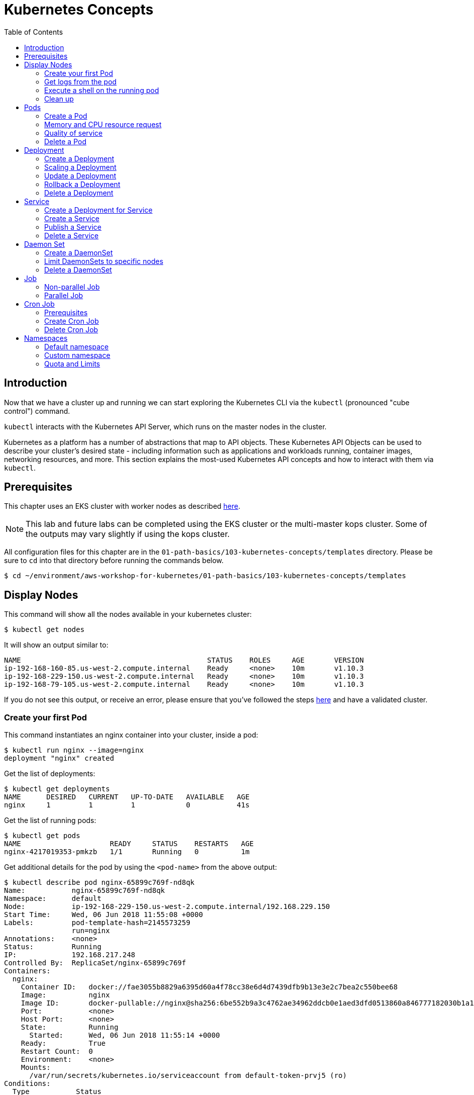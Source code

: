 = Kubernetes Concepts
:toc:
:icons:
:linkattrs:
:imagesdir: imgs

== Introduction

Now that we have a cluster up and running we can start exploring the Kubernetes CLI via the `kubectl` (pronounced "cube control") command.

`kubectl` interacts with the Kubernetes API Server, which runs on the master nodes in the cluster.

Kubernetes as a platform has a number of abstractions that map to API objects. These Kubernetes API Objects can be used to describe your cluster's desired state - including information such as applications and workloads running, container images, networking resources, and more. This section explains the most-used Kubernetes API concepts and how to interact with them via `kubectl`.

== Prerequisites

This chapter uses an EKS cluster with worker nodes as described link:../102-your-first-cluster[here].

[NOTE]
This lab and future labs can be completed using the EKS cluster or the multi-master kops cluster. Some of the outputs may vary slightly if using the kops cluster.

All configuration files for this chapter are in the `01-path-basics/103-kubernetes-concepts/templates` directory.
Please be sure to `cd` into that directory before running the commands below.

    $ cd ~/environment/aws-workshop-for-kubernetes/01-path-basics/103-kubernetes-concepts/templates

== Display Nodes

This command will show all the nodes available in your kubernetes cluster:

    $ kubectl get nodes

It will show an output similar to:

    NAME                                            STATUS    ROLES     AGE       VERSION
    ip-192-168-160-85.us-west-2.compute.internal    Ready     <none>    10m       v1.10.3
    ip-192-168-229-150.us-west-2.compute.internal   Ready     <none>    10m       v1.10.3
    ip-192-168-79-105.us-west-2.compute.internal    Ready     <none>    10m       v1.10.3

If you do not see this output, or receive an error, please ensure that you've followed the steps link:../102-your-first-cluster[here] and have a validated cluster.

=== Create your first Pod

This command instantiates an nginx container into your cluster, inside a pod:

    $ kubectl run nginx --image=nginx
    deployment "nginx" created

Get the list of deployments:

    $ kubectl get deployments
    NAME      DESIRED   CURRENT   UP-TO-DATE   AVAILABLE   AGE
    nginx     1         1         1            0           41s

Get the list of running pods:

    $ kubectl get pods
    NAME                     READY     STATUS    RESTARTS   AGE
    nginx-4217019353-pmkzb   1/1       Running   0          1m

Get additional details for the pod by using the `<pod-name>` from the above output:

```
$ kubectl describe pod nginx-65899c769f-nd8qk
Name:           nginx-65899c769f-nd8qk
Namespace:      default
Node:           ip-192-168-229-150.us-west-2.compute.internal/192.168.229.150
Start Time:     Wed, 06 Jun 2018 11:55:08 +0000
Labels:         pod-template-hash=2145573259
                run=nginx
Annotations:    <none>
Status:         Running
IP:             192.168.217.248
Controlled By:  ReplicaSet/nginx-65899c769f
Containers:
  nginx:
    Container ID:   docker://fae3055b8829a6395d60a4f78cc38e6d4d7439dfb9b13e3e2c7bea2c550bee68
    Image:          nginx
    Image ID:       docker-pullable://nginx@sha256:6be552b9a3c4762ae34962ddcb0e1aed3dfd0513860a846777182030b1a1bd0c
    Port:           <none>
    Host Port:      <none>
    State:          Running
      Started:      Wed, 06 Jun 2018 11:55:14 +0000
    Ready:          True
    Restart Count:  0
    Environment:    <none>
    Mounts:
      /var/run/secrets/kubernetes.io/serviceaccount from default-token-prvj5 (ro)
Conditions:
  Type           Status
  Initialized    True
  Ready          True
  PodScheduled   True
Volumes:
  default-token-prvj5:
    Type:        Secret (a volume populated by a Secret)
    SecretName:  default-token-prvj5
    Optional:    false
QoS Class:       BestEffort
Node-Selectors:  <none>
Tolerations:     node.kubernetes.io/not-ready:NoExecute for 300s
                 node.kubernetes.io/unreachable:NoExecute for 300s
Events:
  Type    Reason                 Age   From                                                    Message
  ----    ------                 ----  ----                                                    -------
  Normal  Scheduled              1m    default-scheduler                                       Successfully assigned nginx-65899c769f-nd8qk to ip-192-168-229-150.us-west-2.compute.internal
  Normal  SuccessfulMountVolume  1m    kubelet, ip-192-168-229-150.us-west-2.compute.internal  MountVolume.SetUp succeeded for volume "default-token-prvj5"
  Normal  Pulling                1m    kubelet, ip-192-168-229-150.us-west-2.compute.internal  pulling image "nginx"
  Normal  Pulled                 1m    kubelet, ip-192-168-229-150.us-west-2.compute.internal  Successfully pulled image "nginx"
  Normal  Created                1m    kubelet, ip-192-168-229-150.us-west-2.compute.internal  Created container
  Normal  Started                1m    kubelet, ip-192-168-229-150.us-west-2.compute.internal  Started container
```

By default, pods are created in a `default` namespace. In addition, a `kube-system` namespace is also reserved for Kubernetes system pods. A list of all the pods in `kube-system` namespace can be displayed as shown:

```
$ kubectl get pods --namespace=kube-system
NAME                       READY     STATUS    RESTARTS   AGE
aws-node-76w4v             1/1       Running   0          16m
aws-node-m55x9             1/1       Running   1          16m
aws-node-wxd2z             1/1       Running   0          16m
kube-dns-7cc87d595-d95l5   3/3       Running   0          1h
kube-proxy-dq4jx           1/1       Running   0          16m
kube-proxy-kq5f9           1/1       Running   0          16m
kube-proxy-rgxn7           1/1       Running   0          16m
```

Again, the exact output may vary but your results should look similar to these.

=== Get logs from the pod

Logs from the pod can be obtained (a fresh nginx does not have logs - check again later once you have accessed the service):

    $ kubectl logs <pod-name> --namespace <namespace-name>

=== Execute a shell on the running pod

This command will open a TTY to a shell in your pod:

    $ kubectl get pods
    $ kubectl exec <pod-name> -it /bin/bash

This opens a bash shell and allows you to look around the filesystem of the container.

=== Clean up

Delete all the Kubernetes resources created so far:

    $ kubectl delete deployment/nginx

In the next sections, we will go into more detail about Pods, Deployments, and other commonly used Kubernetes objects.

== Pods

A Pod is the smallest deployable unit that can be created, scheduled, and managed. It’s a logical collection of containers that belong to an application. Pods are created in a namespace. All containers in a pod share the namespace, volumes and networking stack. This allows containers in the pod to "`find`" each other and communicate using `localhost`.

=== Create a Pod

Each resource in Kubernetes can be defined using a configuration file. For example, an NGINX pod can be defined with configuration file shown in below:

	  $ cat pod.yaml
	  apiVersion: v1
	  kind: Pod
	  metadata:
	    name: nginx-pod
	    labels:
	      name: nginx-pod
	  spec:
	    containers:
	    - name: nginx
	      image: nginx:latest
	      ports:
	      - containerPort: 80

Create the pod as shown below:

	$ kubectl apply -f pod.yaml
	pod "nginx-pod" created

Get the list of pod:

	$ kubectl get pods
	NAME        READY     STATUS    RESTARTS   AGE
	nginx-pod   1/1       Running   0          22s

Verify that the pod came up fine (ensure nothing else is running on port 8080):

	$ kubectl -n default port-forward $(kubectl -n default get pod -l name=nginx-pod -o jsonpath='{.items[0].metadata.name}') 8080:80

In your Cloud9 IDE, click **Preview** and **Preview Running Application**. This opens up a preview tab and shows the NGINX main page:

image::nginx-pod-default-page.png[]

If the containers in the pod generate logs, then they can be seen using the command shown:

	$ kubectl logs nginx-pod
	127.0.0.1 - - [03/Nov/2017:17:33:30 +0000] "GET / HTTP/1.1" 200 612 "-" "Mozilla/5.0 (Macintosh; Intel Mac OS X 10_12_6) AppleWebKit/537.36 (KHTML, like Gecko) Chrome/61.0.3163.100 Safari/537.36" "-"
	127.0.0.1 - - [03/Nov/2017:17:33:32 +0000] "GET /favicon.ico HTTP/1.1" 404 571 "http://localhost:8080/" "Mozilla/5.0 (Macintosh; Intel Mac OS X 10_12_6) AppleWebKit/537.36 (KHTML, like Gecko) Chrome/61.0.3163.100 Safari/537.36" "-"
	2017/11/03 17:33:32 [error] 5#5: *2 open() "/usr/share/nginx/html/favicon.ico" failed (2: No such file or directory), client: 127.0.0.1, server: localhost, request: "GET /favicon.ico HTTP/1.1", host: "localhost:8080", referrer: "http://localhost:8080/"

=== Memory and CPU resource request

A Container in a Pod can be assigned memory and CPU _request_ and _limit_. Request is the minimum amount of memory/CPU that Kubernetes will give to the container. Limit is the maximum amount of memory/CPU that a container will be allowed to use. The memory/CPU request/limit for the Pod is the sum of the memory/CPU requests/limits for all the Containers in the Pod. Request defaults to limit if not specified. Default value of the limit is the node capacity.

A Pod can be scheduled on a node if the Pod's memory and CPU request can be met. Memory and CPU limits are not taken into consideration for scheduling.

Pod can continue to operate on the node if Containers in the Pod does not exceed the memory request. If Containers in the Pod exceeds the memory request then they become target of eviction whenever the node runs out of memory. If Containers in the Pod exceeds the memory limit then they are terminated. If the Pod can be restarted, then kubelet will restart it, just like any other type of runtime failure. A Container might or might not be allowed to exceed its CPU limit for extended periods of time. However, it will not be killed for excessive usage.

Memory and CPU request/limit can be specified using the following:

[options="header", width="75%", cols="1,3"]
|====
| Type | Field
| Memory request | `spec.containers[].resources.requests.memory`
| Memory limit | `spec.containers[].resources.limits.memory`
| CPU request | `spec.containers[].resources.requests.cpu`
| CPU limit | `spec.containers[].resources.limits.cpu`
|====

Memory resources are requested in bytes. You can specify them in integer or decimals with one of the suffixes `E`, `P`, `T`, `G`, `M`, `K`. It can also be expressed with power-of-two equivalents `Ei`, `Pi`, `Ti`, `Gi`, `Mi`, `Ki`.

CPU can be requested in _cpu units_. 1 cpu unit is equivalent 1 AWS vCPU. It can also be requested in fractional units, such as 0.5 or in _millicpu_ such as 500m.

===== Default memory and CPU

By default, a container in a pod is allocated no memory request/limit and 100m CPU request and no limit. This can be verified using the previously started pod:

	$ kubectl get pod/nginx-pod -o jsonpath={.spec.containers[].resources}
	map[requests:map[cpu:100m]]

===== Assign memory and CPU

Let's assign a memory request and limit to a Pod using the configuration file shown:

	$ cat pod-resources.yaml
	apiVersion: v1
	kind: Pod
	metadata:
	  name: nginx-pod2
	  labels:
	    name: nginx-pod
	spec:
	  containers:
	  - name: nginx
	    image: nginx:latest
	    resources:
	      limits:
	        memory: "200Mi"
	        cpu: 2
	      requests:
	        memory: "100Mi"
	        cpu: 1
	    ports:
	    - containerPort: 80

The only change in this configuration file is the addition of `spec.containers[].resources` section. The limits are specified in the `limits` section and the requests are specified in the `requests` section.

Create the pod:

	$ kubectl apply -f pod-resources.yaml
	pod "nginx-pod2" created

Get more details about the requests and limits:

	$ kubectl get pod/nginx-pod2 -o jsonpath={.spec.containers[].resources}
	map[limits:map[memory:200Mi cpu:2] requests:map[cpu:1 memory:100Mi]]

NGINX container requires fairly low memory and CPU. And so these request and limit numbers would work well, and the pod is started correctly. Now, let's try to start a WildFly pod using similar numbers. The configuration file for the same is shown:

	$ cat pod-resources1.yaml
	apiVersion: v1
	kind: Pod
	metadata:
	  name: wildfly-pod
	  labels:
	    name: wildfly-pod
	spec:
	  containers:
	  - name: wildfly
	    image: jboss/wildfly:11.0.0.Final
	    resources:
	      limits:
	        memory: "200Mi"
	        cpu: 2
	      requests:
	        memory: "100Mi"
	        cpu: 1
	    ports:
	    - containerPort: 8080

The max amount of memory allocated for the WildFly container in this pod is restricted to 200MB. Let's create this Pod:

	$ kubectl apply -f pod-resources1.yaml
	pod "wildfly-pod" created

Watch the status of the Pod:

	$ kubectl get pods -w
	NAME          READY     STATUS              RESTARTS   AGE
	wildfly-pod   0/1       ContainerCreating   0          5s
	wildfly-pod   1/1       Running   0         26s
	wildfly-pod   0/1       OOMKilled   0         29s
	wildfly-pod   1/1       Running   1         31s
	wildfly-pod   0/1       OOMKilled   1         34s
	wildfly-pod   0/1       CrashLoopBackOff   1         45s
	wildfly-pod   1/1       Running   2         46s
	wildfly-pod   0/1       OOMKilled   2         49s
	wildfly-pod   0/1       CrashLoopBackOff   2         1m
	wildfly-pod   1/1       Running   3         1m
	wildfly-pod   0/1       OOMKilled   3         1m

`OOMKilled` shows that the container was terminated because it ran out of memory.

In `pod-resources2.yaml`, confirm that the value of `spec.containers[].resources.limits.memory` is `300Mi`. Delete the existing Pod, and create a new one:

	$ kubectl delete -f pod-resources1.yaml
	pod "wildfly-pod" deleted
	$ kubectl apply -f pod-resources2.yaml
	pod "wildfly-pod" created
	$ kubectl get -w pod/wildfly-pod
	NAME          READY     STATUS              RESTARTS   AGE
	wildfly-pod   0/1       ContainerCreating   0          3s
	wildfly-pod   1/1       Running   0         25s

Now, the Pod successfully starts.

Get more details about the resources allocated to the Pod:

	$ kubectl get pod/wildfly-pod -o jsonpath={.spec.containers[].resources}
	map[limits:map[cpu:2 memory:300Mi] requests:map[cpu:1 memory:100Mi]]

=== Quality of service

Kubernetes opportunistically scavenge the difference between request and limit if they are not used by the Containers. This allows Kubernetes to oversubscribe nodes, which increases utilization, while at the same time maintaining resource guarantees for the containers that need guarantees.

Kubernetes assigns one of the QoS classes to the Pod:

. `Guaranteed`
. `Burstable`
. `BestEffort`

QoS class is used by Kubernetes for scheduling and evicting Pods.

When every Container in a Pod is given a memory and CPU limit, and optionally non-zero request, and they exactly match, then a Pod is scheduled with `Guaranteed` QoS. This is the highest priority.

A Pod is given `Burstable` QoS class if the Pod does not meet the `Guaranteed` QoS and at least one Container has a memory or CPU request. This is intermediate priority.

When no memory and CPU request or limit is assigned to any Container in the Pod, then a Pod is scheduled with `BestEffort` QoS. This the lowest and the default priority.

Pods that need to stay up can request `Guaranteed` QoS. Pods with less stringent requirement can use a weaker or no QoS.

==== Guaranteed

Here is an example of Pod with `Guaranteed` QoS:

	$ cat pod-guaranteed.yaml
	apiVersion: v1
	kind: Pod
	metadata:
	  name: nginx-pod-guaranteed
	  labels:
	    name: nginx-pod
	spec:
	  containers:
	  - name: nginx
	    image: nginx:latest
	    resources:
	      limits:
	        memory: "200Mi"
	        cpu: 1
	    ports:
	    - containerPort: 80

Note that no request values are specified here, and will default to limit.

Create this Pod:

	$ kubectl apply -f pod-guaranteed.yaml
	pod "nginx-pod-guaranteed" created

Check the resources:

	$ kubectl get pod/nginx-pod-guaranteed -o jsonpath={.spec.containers[].resources}
	map[limits:map[cpu:1 memory:200Mi] requests:map[cpu:1 memory:200Mi]]

Check the QoS:

	$ kubectl get pod/nginx-pod-guaranteed -o jsonpath={.status.qosClass}
	Guaranteed

Another Pod with explicit value for limit and request is shown:

	$ cat pod-guaranteed2.yaml
	apiVersion: v1
	kind: Pod
	metadata:
	  name: nginx-pod-guaranteed2
	  labels:
	    name: nginx-pod
	spec:
	  containers:
	  - name: nginx
	    image: nginx:latest
	    resources:
	      limits:
	        memory: "200Mi"
	        cpu: 1
	      requests:
	        memory: "200Mi"
	        cpu: 1
	    ports:
	    - containerPort: 80

Create this Pod:

	$ kubectl apply -f pod-guaranteed2.yaml
	pod "nginx-pod-guaranteed2" created

Check the resources:

	$ kubectl get pod/nginx-pod-guaranteed2 -o jsonpath={.spec.containers[].resources}
	map[limits:map[cpu:1 memory:200Mi] requests:map[cpu:1 memory:200Mi]]

Check the QoS:

	$ kubectl get pod/nginx-pod-guaranteed2 -o jsonpath={.status.qosClass}
	Guaranteed

==== Burstable

Here is an example of Pod with `Burstable` QoS:

	$ cat pod-burstable.yaml
	apiVersion: v1
	kind: Pod
	metadata:
	  name: nginx-pod-burstable
	  labels:
	    name: nginx-pod
	spec:
	  containers:
	  - name: nginx
	    image: nginx:latest
	    resources:
	      limits:
	        memory: "200Mi"
	        cpu: 1
	      requests:
	        memory: "100Mi"
	        cpu: 1
	    ports:
	    - containerPort: 80

Note that both request and limit values are specified here.

Create this Pod:

	$ kubectl apply -f pod-burstable.yaml
	pod "nginx-pod-burstable" created

Check the resources:

	$ kubectl get pod/nginx-pod-burstable -o jsonpath={.spec.containers[].resources}
	map[limits:map[cpu:1 memory:200Mi] requests:map[cpu:1 memory:100Mi]]

Check the QoS:

	$ kubectl get pod/nginx-pod-burstable -o jsonpath={.status.qosClass}
	Burstable

==== BestEffort

Check the resources:

	$ kubectl get pod/nginx-pod -o jsonpath={.spec.containers[].resources}
	map[requests:map[cpu:100m]]

Check the QoS:

	$ kubectl get pod/nginx-pod -o jsonpath={.status.qosClass}
	Burstable

This should be `BestEffort` and filed as https://github.com/kubernetes/kubernetes/issues/55278[kubernetes#55278].

=== Delete a Pod

Get all the Pods that are running:

	$ kubectl get pods
	NAME                    READY     STATUS    RESTARTS   AGE
	nginx-pod               1/1       Running   0          6m
	nginx-pod-burstable     1/1       Running   0          9m
	nginx-pod-guaranteed    1/1       Running   0          23m
	nginx-pod-guaranteed2   1/1       Running   0          12m
	nginx-pod2              1/1       Running   0          6m
	wildfly-pod             1/1       Running   0          6m

Delete the Pods as shown below:

	$ kubectl delete $(kubectl get pods -o=name)
	pod "nginx-pod" deleted
	pod "nginx-pod-burstable" deleted
	pod "nginx-pod-guaranteed" deleted
	pod "nginx-pod-guaranteed2" deleted
	pod "nginx-pod2" deleted
	pod "wildfly-pod" deleted

== Deployment

A "`desired state`", such as 4 replicas of a pod, can be described in a Deployment object. The Deployment controller in Kubernetes cluster then ensures the desired and the actual state are matching. Deployment ensures the recreation of a pod when the worker node fails or reboots. If a pod dies, then a new pod is started to ensure the desired vs actual matches. It also allows both up- and down-scaling the number of replicas. This is achieved using ReplicaSet. The Deployment manages the ReplicaSets and provides updates to those pods.

=== Create a Deployment

The folowing example will create a Deployment with 3 replicas of NGINX base image. Let's begin with the template:

  $ cat deployment.yaml
	apiVersion: apps/v1
	kind: Deployment # kubernetes object type
	metadata:
	  name: nginx-deployment # deployment name
	spec:
	  replicas: 3 # number of replicas
	  selector:
	    matchLabels:
	      app: nginx
	  template:
	    metadata:
	      labels:
	        app: nginx # pod labels
	    spec:
	      containers:
	      - name: nginx # container name
	        image: nginx:1.12.1 # nginx image
	        imagePullPolicy: IfNotPresent # if exists, will not pull new image
	        ports: # container and host port assignments
	        - containerPort: 80
	        - containerPort: 443

This deployment will create 3 instances of NGINX image.

Run the following command to create Deployment:

	$ kubectl create -f deployment.yaml --record
	deployment "nginx-deployment" created

The `--record` flag will track changes made through each revision.

To monitor deployment rollout status:

	$ kubectl rollout status deployment/nginx-deployment
	deployment "nginx-deployment" successfully rolled out

A Deployment creates a ReplicaSet to manage the number of replicas. Let's take a look at existing deployments and replica set.

Get the deployments:

	$ kubectl get deployments
	NAME               DESIRED   CURRENT   UP-TO-DATE   AVAILABLE   AGE
	nginx-deployment   3         3         3            3           25s

Get the replica set for the deployment:

	$ kubectl get replicaset
	NAME                          DESIRED   CURRENT   READY     AGE
	nginx-deployment-3441592026   3         3         3         1m

Get the list of running pods:

	$ kubectl get pods
	NAME                                READY     STATUS    RESTARTS   AGE
	nginx-deployment-3441592026-ddpf0   1/1       Running   0          2m
	nginx-deployment-3441592026-kkp8h   1/1       Running   0          2m
	nginx-deployment-3441592026-lx304   1/1       Running   0          2m

=== Scaling a Deployment

Number of replicas for a Deployment can be scaled using the following command:

	$ kubectl scale --replicas=5 deployment/nginx-deployment
	deployment "nginx-deployment" scaled

Verify the deployment:

	$ kubectl get deployments
	NAME               DESIRED   CURRENT   UP-TO-DATE   AVAILABLE   AGE
	nginx-deployment   5         5         5            5           2m

Verify the pods in the deployment:

	$ kubectl get pods
	NAME                                READY     STATUS    RESTARTS   AGE
	nginx-deployment-3441592026-36957   1/1       Running   0          44s
	nginx-deployment-3441592026-8wch5   1/1       Running   0          44s
	nginx-deployment-3441592026-ddpf0   1/1       Running   0          3m
	nginx-deployment-3441592026-kkp8h   1/1       Running   0          3m
	nginx-deployment-3441592026-lx304   1/1       Running   0          3m

=== Update a Deployment

A more general update to Deployment can be made by making edits to the pod spec. In this example, let's change to the latest nginx image.

First, type the following to open up a text editor:

	$ kubectl edit deployment/nginx-deployment

Next, change the image from `nginx:1.12.1` to `nginx:latest`.

This should perform a rolling update of the deployment. To track the deployment details such as revision, image version, and ports - type in the following:

```
$ kubectl describe deployments
Name:                   nginx-deployment
Namespace:              default
CreationTimestamp:      Mon, 23 Oct 2017 09:14:36 -0400
Labels:                 app=nginx
Annotations:            deployment.kubernetes.io/revision=2
                        kubernetes.io/change-cause=kubectl edit deployment/nginx-deployment
Selector:               app=nginx
Replicas:               5 desired | 5 updated | 5 total | 5 available | 0 unavailable
StrategyType:           RollingUpdate
MinReadySeconds:        0
RollingUpdateStrategy:  1 max unavailable, 1 max surge
Pod Template:
  Labels:  app=nginx
  Containers:
   nginx:
    Image:        nginx:latest
    Ports:        80/TCP, 443/TCP
    Environment:  <none>
    Mounts:       <none>
  Volumes:        <none>
Conditions:
  Type           Status  Reason
  ----           ------  ------
  Available      True    MinimumReplicasAvailable
OldReplicaSets:  <none>
NewReplicaSet:   nginx-deployment-886641336 (5/5 replicas created)
Events:
  Type    Reason             Age                From                   Message
  ----    ------             ----               ----                   -------
  Normal  ScalingReplicaSet  4m                 deployment-controller  Scaled up replica set nginx-deployment-3441592026 to 3
  Normal  ScalingReplicaSet  1m                 deployment-controller  Scaled up replica set nginx-deployment-3441592026 to 5
  Normal  ScalingReplicaSet  32s                deployment-controller  Scaled up replica set nginx-deployment-886641336 to 1
  Normal  ScalingReplicaSet  32s                deployment-controller  Scaled down replica set nginx-deployment-3441592026 to 4
  Normal  ScalingReplicaSet  32s                deployment-controller  Scaled up replica set nginx-deployment-886641336 to 2
  Normal  ScalingReplicaSet  29s                deployment-controller  Scaled down replica set nginx-deployment-3441592026 to 3
  Normal  ScalingReplicaSet  29s                deployment-controller  Scaled up replica set nginx-deployment-886641336 to 3
  Normal  ScalingReplicaSet  28s                deployment-controller  Scaled down replica set nginx-deployment-3441592026 to 2
  Normal  ScalingReplicaSet  28s                deployment-controller  Scaled up replica set nginx-deployment-886641336 to 4
  Normal  ScalingReplicaSet  25s (x3 over 26s)  deployment-controller  (combined from similar events): Scaled down replica set nginx-deployment-3441592026 to 0
```

=== Rollback a Deployment

To rollback to a previous version, first check the revision history:

	$ kubectl rollout history deployment/nginx-deployment
	deployments "nginx-deployment"
	REVISION  CHANGE-CAUSE
	1         kubectl scale deployment/nginx-deployment --replicas=5
	2         kubectl edit deployment/nginx-deployment

If you only want to rollback to the previous revision, enter the following command:

	$ kubectl rollout undo deployment/nginx-deployment
	deployment "nginx-deployment" rolled back

In our case, the deployment will rollback to use the `nginx:1.12.1` image. Check the image name:

	$ kubectl describe deployments | grep Image
    Image:        nginx:1.12.1

If rolling back to a specific revision then enter:

	$ kubectl rollout undo deployment/nginx-deployment --to-revision=<version>

=== Delete a Deployment

Run the following command to delete the Deployment:

	$ kubectl delete -f deployment.yaml
	deployment "nginx-deployment" deleted

== Service

A pod is ephemeral. Each pod is assigned a unique IP address. If a pod that belongs to a replication controller dies, then it is recreated and may be given a different IP address. Further, additional pods may be created using Deployment or Replica Set. This makes it difficult for an application server, such as WildFly, to access a database, such as MySQL, using its IP address.

A Service is an abstraction that defines a logical set of pods and a policy by which to access them. The IP address assigned to a service does not change over time, and thus can be relied upon by other pods. Typically, the pods belonging to a service are defined by a label selector. This is similar mechanism to how pods belong to a replica set.

This abstraction of selecting pods using labels enables a loose coupling. The number of pods in the deployment may scale up or down but the application server can continue to access the database using the service.

A Kubernetes service defines a logical set of pods and enables them to be accessed through microservices.

=== Create a Deployment for Service

Pods belong to a service by using a loosely-coupled model where labels are attached to a pod and a service picks the pods by using those labels.

Let's create a Deployment first that will create 3 replicas of a pod:

  $ cat echo-deployment.yaml
	apiVersion: apps/v1
	kind: Deployment
	metadata:
	  name: echo-deployment
	spec:
	  replicas: 3
	  selector:
	    matchLabels:
	      app: echo-pod
	  template:
	    metadata:
	      labels:
	        app: echo-pod
	    spec:
	      containers:
	      - name: echoheaders
	        image: k8s.gcr.io/echoserver:1.10
	        imagePullPolicy: IfNotPresent
	        ports:
	        - containerPort: 8080


This example creates an echo app that responds with HTTP headers from an Elastic Load Balancer.

Type the following to create the deployment:

	$ kubectl create -f echo-deployment.yaml --record

Use the `kubectl describe deployment` command to confirm `echo-app` has been deployed:

```
$ kubectl describe deployment
Name:                   echo-deployment
Namespace:              default
CreationTimestamp:      Mon, 23 Oct 2017 10:07:47 -0400
Labels:                 app=echo-pod
Annotations:            deployment.kubernetes.io/revision=1
                        kubernetes.io/change-cause=kubectl create --filename=templates/echo-deployment.yaml --record=true
Selector:               app=echo-pod
Replicas:               3 desired | 3 updated | 3 total | 3 available | 0 unavailable
StrategyType:           RollingUpdate
MinReadySeconds:        0
RollingUpdateStrategy:  1 max unavailable, 1 max surge
Pod Template:
  Labels:  app=echo-pod
  Containers:
   echoheaders:
    Image:        k8s.gcr.io/echoserver:1.10
    Port:         8080/TCP
    Environment:  <none>
    Mounts:       <none>
  Volumes:        <none>
Conditions:
  Type           Status  Reason
  ----           ------  ------
  Available      True    MinimumReplicasAvailable
OldReplicaSets:  <none>
NewReplicaSet:   echo-deployment-3396249933 (3/3 replicas created)
Events:
  Type    Reason             Age   From                   Message
  ----    ------             ----  ----                   -------
  Normal  ScalingReplicaSet  10s   deployment-controller  Scaled up replica set echo-deployment-3396249933 to 3
```

Get the list of pods:

```
$ kubectl get pods
NAME                               READY     STATUS    RESTARTS   AGE
echo-deployment-3396249933-8slzp   1/1       Running   0          1m
echo-deployment-3396249933-bjwqj   1/1       Running   0          1m
echo-deployment-3396249933-r05nr   1/1       Running   0          1m
```

Check the label for a pod:

```
$ kubectl describe pods/echo-deployment-3396249933-8slzp | grep Label
Labels:         app=echo-pod
```

Each pod in this deployment has `app=echo-pod` label attached to it.

=== Create a Service

In the following example, we create a service `echo-service`:

	$ cat service.yaml
	apiVersion: v1
	kind: Service
	metadata:
	  name: echo-service
	spec:
	  selector:
	    app: echo-pod
	  ports:
	  - name: http
	    protocol: TCP
	    port: 80
	    targetPort: 8080
	  type: LoadBalancer

The set of pods targeted by the service are determined by the label `app: echo-pod` attached to them. It also defines an inbound port 80 to the target port of 8080 on the container.

Kubernetes supports both TCP and UDP protocols.

=== Publish a Service

A service can be published to an external IP using the `type` attribute. This attribute can take one of the following values:

. `ClusterIP`: Service exposed on an IP address inside the cluster. This is the default behavior.
. `NodePort`: Service exposed on each Node's IP address at a defined port.
. `LoadBalancer`: If deployed in the cloud, exposed externally using a cloud-specific load balancer.
. `ExternalName`: Service is attached to the `externalName` field. It is mapped to a CNAME with the value.

Let's publish the service load balancer and expose your services, add a `type` field of `LoadBalancer`.

This template will expose `echo-app` service on an Elastic Load Balancer (ELB):

	$ cat service.yaml
	apiVersion: v1
	kind: Service
	metadata:
	  name: echo-service
	spec:
	  selector:
	    app: echo-pod
	  ports:
	  - name: http
	    protocol: TCP
	    port: 80
	    targetPort: 8080
	  type: LoadBalancer

Run the following command to create the service:

	$ kubectl create -f service.yaml --record

Get more details about the service:

```
$ kubectl get service
NAME           TYPE           CLUSTER-IP       EXTERNAL-IP        PORT(S)        AGE
echo-service   LoadBalancer   10.100.114.136   aefc2ab9c6985...   80:30730/TCP   12m
kubernetes     ClusterIP      10.100.0.1       <none>             443/TCP        1h
$ kubectl describe service echo-service
Name:                     echo-service
Namespace:                default
Labels:                   <none>
Annotations:              kubernetes.io/change-cause=kubectl create --filename=service.yaml --record=true
Selector:                 app=echo-pod
Type:                     LoadBalancer
IP:                       10.100.114.136
LoadBalancer Ingress:     aefc2ab9c698511e88f6106a0b8e1215-513633583.us-west-2.elb.amazonaws.com
Port:                     http  80/TCP
TargetPort:               8080/TCP
NodePort:                 http  30730/TCP
Endpoints:                192.168.165.191:8080,192.168.193.104:8080,192.168.97.237:8080
Session Affinity:         None
External Traffic Policy:  Cluster
Events:
  Type    Reason                Age   From                Message
  ----    ------                ----  ----                -------
  Normal  EnsuringLoadBalancer  16s   service-controller  Ensuring load balancer
  Normal  EnsuredLoadBalancer   14s   service-controller  Ensured load balancer
```

The output shows `LoadBalancer Ingress` as the address of an Elastic Load Balancer (ELB). It takes about 2-3 minutes for the ELB to be provisioned and be available. Wait for a couple of minutes, and then access the service:

```
curl aefc2ab9c698511e88f6106a0b8e1215-513633583.us-west-2.elb.amazonaws.com


Hostname: echo-deployment-7bcf9557cc-bfdls

Pod Information:
        -no pod information available-

Server values:
        server_version=nginx: 1.13.3 - lua: 10008

Request Information:
        client_address=192.168.79.105
        method=GET
        real path=/
        query=
        request_version=1.1
        request_scheme=http
        request_uri=http://aefc2ab9c698511e88f6106a0b8e1215-513633583.us-west-2.elb.amazonaws.com:8080/

Request Headers:
        accept=*/*
        host=aefc2ab9c698511e88f6106a0b8e1215-513633583.us-west-2.elb.amazonaws.com
        user-agent=curl/7.53.1

Request Body:
        -no body in request-

```

Note the `client_address` value shown in the output. This is the IP address of the pod serving the request. Multiple invocations of this command will show different values for this attribute.

Now, the number of pods in the deployment can be scaled up and down. Or the pods may terminate and restart on a different host. But the service will still be able to target those pods because of the labels attached to the pod and used by the service.

=== Delete a Service

Run the following command to delete the Service:

    $ kubectl delete -f service.yaml

The backend Deployment needs to be explicitly deleted as well:

    $ kubectl delete -f echo-deployment.yaml

== Daemon Set

Daemon Set ensure that a copy of the pod runs on a selected set of nodes. By default, all nodes in the cluster are selected. A selection critieria may be specified to select a limited number of nodes.

As new nodes are added to the cluster, pods are started on them. As nodes are removed, pods are removed through garbage collection.

=== Create a DaemonSet

The following is an example DaemonSet that runs a Prometheus container. Let's begin with the template:

	$ cat daemonset.yaml
	apiVersion: extensions/v1beta1
	kind: DaemonSet
	metadata:
	  name: prometheus-daemonset
	spec:
	  selector:
	    matchLabels:
	      tier: monitoring
	      name: prometheus-exporter
	  template:
	    metadata:
	      labels:
	        tier: monitoring
	        name: prometheus-exporter
	    spec:
	      containers:
	      - name: prometheus
	        image: prom/node-exporter
	        ports:
	        - containerPort: 80

Run the following command to create the ReplicaSet and pods:

	$ kubectl create -f daemonset.yaml --record

The `--record` flag will track changes made through each revision.

Get basic details about the DaemonSet:

	$ kubectl get daemonsets/prometheus-daemonset
	NAME                   DESIRED   CURRENT   READY     UP-TO-DATE   AVAILABLE   NODE SELECTOR   AGE
	prometheus-daemonset   3         3         3         3            3           <none>          7s

Get more details about the DaemonSet:

```
$ kubectl describe daemonset/prometheus-daemonset
Name:           prometheus-daemonset
Selector:       name=prometheus-exporter,tier=monitoring
Node-Selector:  <none>
Labels:         name=prometheus-exporter
                tier=monitoring
Annotations:    kubernetes.io/change-cause=kubectl create --filename=templates/daemonset.yaml --record=true
Desired Number of Nodes Scheduled: 3
Current Number of Nodes Scheduled: 3
Number of Nodes Scheduled with Up-to-date Pods: 3
Number of Nodes Scheduled with Available Pods: 3
Number of Nodes Misscheduled: 0
Pods Status:  3 Running / 0 Waiting / 0 Succeeded / 0 Failed
Pod Template:
  Labels:  name=prometheus-exporter
           tier=monitoring
  Containers:
   prometheus:
    Image:        prom/node-exporter
    Port:         80/TCP
    Environment:  <none>
    Mounts:       <none>
  Volumes:        <none>
Events:
  Type    Reason            Age   From        Message
  ----    ------            ----  ----        -------
  Normal  SuccessfulCreate  28s   daemon-set  Created pod: prometheus-daemonset-pzfl8
  Normal  SuccessfulCreate  28s   daemon-set  Created pod: prometheus-daemonset-sjcgh
  Normal  SuccessfulCreate  28s   daemon-set  Created pod: prometheus-daemonset-ctrg4
```

Get pods in the DaemonSet:

```
$ kubectl get pods -lname=prometheus-exporter
NAME                         READY     STATUS    RESTARTS   AGE
prometheus-daemonset-ctrg4   1/1       Running   0          57s
prometheus-daemonset-pzfl8   1/1       Running   0          57s
prometheus-daemonset-sjcgh   1/1       Running   0          57s
```

=== Limit DaemonSets to specific nodes

Verify that the Prometheus pod was successfully deployed to the cluster nodes:

	$ kubectl get pods -o wide
	NAME                         READY     STATUS    RESTARTS   AGE       IP            NODE
	prometheus-daemonset-sjcgh   1/1       Running   0          1m        100.96.7.10   ip-172-20-52-200.ec2.internal
	prometheus-daemonset-ctrg4   1/1       Running   0          1m        100.96.6.10   ip-172-20-64-152.ec2.internal
	prometheus-daemonset-pzfl8   1/1       Running   0          1m        100.96.5.10   ip-172-20-125-181.ec2.internal

Rename one of the node labels as follows:

	$ kubectl label node ip-172-20-52-200.ec2.internal app=prometheus-node
	node "ip-172-20-52-200.ec2.internal" labeled

Next, edit the DaemonSet template using the command shown:

	$ kubectl edit ds/prometheus-daemonset

Change the `spec.template.spec` to include a `nodeSelector` that matches the changed label:
```
      nodeSelector:
        app: prometheus-node
```

After the update is performed, we have now configured Prometheus to run on a specific node:

	$ kubectl get ds/prometheus-daemonset
	NAME                   DESIRED   CURRENT   READY     UP-TO-DATE   AVAILABLE   NODE SELECTOR         AGE
	prometheus-daemonset   1         1         1         0            1           app=prometheus-node   2m

=== Delete a DaemonSet

Run the following command to delete the DaemonSet:

	$ kubectl delete -f daemonset.yaml

== Job

A Job creates one or more pods and ensures that a specified number of them successfully complete. A job keeps track of successful completion of a pod. When the specified number of pods have successfully completed, the job itself is complete. The job will start a new pod if the pod fails or is deleted due to hardware failure. A successful completion of the specified number of pods means the job is complete.

This is different from a replica set or a deployment which ensures that a certain number of pods are always running. So if a pod in a replica set or deployment terminates, then it is restarted again. This makes replica set or deployment as long-running processes. This is well suited for a web server, such as NGINX. But a job is completed if the specified number of pods successfully completes. This is well suited for tasks that need to run only once. For example, a job may convert an image format from one to another. Restarting this pod in replication controller would not only cause redundant work but may be harmful in certain cases.

Jobs are complementary to Replica Set. A Replica Set manages pods which are not expected to terminate (e.g. web servers), and a Job manages pods that are expected to terminate (e.g. batch jobs).

Job is only appropriate for pods with `RestartPolicy` equal to `OnFailure` or `Never`.

=== Non-parallel Job

Only one pod per job is started, unless the pod fails. Job is complete as soon as the pod terminates successfully.

Here is the job specification:

  $ cat job.yaml
	apiVersion: batch/v1
	kind: Job
	metadata:
	  name: wait
	spec:
	  template:
	    metadata:
	      name: wait
	    spec:
	      containers:
	      - name: wait
	        image: ubuntu
	        command: ["sleep",  "20"]
	      restartPolicy: Never

It creates an Ubuntu container, sleeps for 20 seconds and that's it!

Create a job using the command:

	$ kubectl apply -f job.yaml
	job "wait" created

Look at the job:

	$ kubectl get jobs
	NAME      DESIRED   SUCCESSFUL   AGE
	wait      1         0            0s

The output shows that the job is not successful yet. Watch the pod status to confirm:

	$ kubectl get -w pods
	NAME         READY     STATUS    RESTARTS   AGE
	wait-lk49x   1/1       Running   0          7s
	wait-lk49x   0/1       Completed   0         24s

To begin with, it shows that the pod for the job is running. The pod successfully exits after a few seconds and shows the `Completed` status.

Now, watch the job status again:

	$ kubectl get jobs
	NAME      DESIRED   SUCCESSFUL   AGE
	wait      1         1            1m

The output shows that the job was successfully executed.

The completed pod is not shown in the `kubectl get pods` command. Instead it can be shown by passing an additional option as shown below:

	$ kubectl get pods --show-all
	NAME         READY     STATUS      RESTARTS   AGE
	wait-lk49x   0/1       Completed   0          1m

To delete the job, you can run this command

	$ kubectl delete -f job.yaml

=== Parallel Job

Non-parallel jobs run only one pod per job. This API is used to run multiple pods in parallel for the job. The number of pods to complete is defined by `.spec.completions` attribute in the configuration file. The number of pods to run in parallel is defined by `.spec.parallelism` attribute in the configuration file. The default value for both of these attributes is 1.

The job is complete when there is one successful pod for each value in the range in 1 to `.spec.completions`. For that reason, it is also called as _fixed completion count_ job.

Here is a job specification:

  $ cat job-parallel.yaml
	apiVersion: batch/v1
	kind: Job
	metadata:
	  name: wait
	spec:
	  completions: 6
	  parallelism: 2
	  template:
	    metadata:
	      name: wait
	    spec:
	      containers:
	      - name: wait
	        image: ubuntu
	        command: ["sleep",  "20"]
	      restartPolicy: Never

This job specification is similar to the non-parallel job specification. It has two new attributes added: `.spec.completions` and `.spec.parallelism`. This means the job will be complete when six pods have successfully completed. A maximum of two pods will run in parallel at a given time.

Create a parallel job using the command:

	$ kubectl apply -f job-parallel.yaml

Watch the status of the job as shown:

	$ kubectl get -w jobs
	NAME      DESIRED   SUCCESSFUL   AGE
	wait      6         0            2s
	wait      6         1         22s
	wait      6         2         22s
	wait      6         3         43s
	wait      6         4         43s
	wait      6         5         1m
	wait      6         6         1m

The output shows that 2 pods are created about every 20 seconds.

In another terminal window, watch the status of pods created:

	$ kubectl get -w pods -l job-name=wait
	NAME         READY     STATUS    RESTARTS   AGE
	wait-f7kgb   1/1       Running   0          5s
	wait-smp4t   1/1       Running   0          5s
	wait-smp4t   0/1       Completed   0         22s
	wait-jbdp7   0/1       Pending   0         0s
	wait-jbdp7   0/1       Pending   0         0s
	wait-jbdp7   0/1       ContainerCreating   0         0s
	wait-f7kgb   0/1       Completed   0         22s
	wait-r5v8n   0/1       Pending   0         0s
	wait-r5v8n   0/1       Pending   0         0s
	wait-r5v8n   0/1       ContainerCreating   0         0s
	wait-r5v8n   1/1       Running   0         1s
	wait-jbdp7   1/1       Running   0         1s
	wait-r5v8n   0/1       Completed   0         21s
	wait-ngrgl   0/1       Pending   0         0s
	wait-ngrgl   0/1       Pending   0         0s
	wait-ngrgl   0/1       ContainerCreating   0         0s
	wait-jbdp7   0/1       Completed   0         21s
	wait-6l22s   0/1       Pending   0         0s
	wait-6l22s   0/1       Pending   0         0s
	wait-6l22s   0/1       ContainerCreating   0         0s
	wait-ngrgl   1/1       Running   0         1s
	wait-6l22s   1/1       Running   0         1s
	wait-ngrgl   0/1       Completed   0         21s
	wait-6l22s   0/1       Completed   0         21s

After all the pods have completed, `kubectl get pods` will not show the list of completed pods. The command to show the list of pods is shown below:

	$ kubectl get pods -a
	NAME         READY     STATUS      RESTARTS   AGE
	wait-6l22s   0/1       Completed   0          1m
	wait-f7kgb   0/1       Completed   0          2m
	wait-jbdp7   0/1       Completed   0          2m
	wait-ngrgl   0/1       Completed   0          1m
	wait-r5v8n   0/1       Completed   0          2m
	wait-smp4t   0/1       Completed   0          2m

Similarly, `kubectl get jobs` shows the status of the job after it has completed:

	$ kubectl get jobs
	NAME      DESIRED   SUCCESSFUL   AGE
	wait      6         6            3m

Deleting a job deletes all the pods as well. Delete the job as:

	$ kubectl delete -f job-parallel.yaml

== Cron Job

=== Prerequisites

For Kubernetes cluster versions < 1.8, Cron Job can be created with API version `batch/v2alpha1`. You need to explicitly enable API version `batch/v2alpha1` in Kubernetes cluster and perform a rolling-update.

If you use *Amazon EKS* for provisioning your Kubernetes cluster, your version should be >= v1.10 and you can proceed without any changes. You can check the cluster version using this command,

    $ kubectl version
    Client Version: version.Info{Major:"1", Minor:"10", GitVersion:"v1.10.3", GitCommit:"2bba0127d85d5a46ab4b778548be28623b32d0b0", GitTreeState:"clean", BuildDate:"2018-05-28T20:16:17Z", GoVersion:"go1.9.3", Compiler:"gc", Platform:"linux/amd64"}
    Server Version: version.Info{Major:"1", Minor:"10", GitVersion:"v1.10.3", GitCommit:"2bba0127d85d5a46ab4b778548be28623b32d0b0", GitTreeState:"clean", BuildDate:"2018-05-28T20:13:43Z", GoVersion:"go1.9.3", Compiler:"gc", Platform:"linux/amd64"}

=== Create Cron Job

A Cron Job is a job that runs on a given schedule, written in Cron format. There are two primary use cases:

. Run jobs once at a specified point in time
. Repeatedly at a specified point in time

Here is the job specification:

  $ cat cronjob.yaml
	apiVersion: batch/v1beta1
	kind: CronJob
	metadata:
	  name: hello
	spec:
	  schedule: "*/1 * * * *"
	  jobTemplate:
	    spec:
	      template:
	        metadata:
	          labels:
	            app: hello-cronpod
	        spec:
	          containers:
	          - name: hello
	            image: busybox
	            args:
	            - /bin/sh
	            - -c
	            - date; echo Hello World!
	          restartPolicy: OnFailure

This job prints the current timestamp and the message "`Hello World`" every minute.

Create the Cron Job as shown in the command:

	$ kubectl create -f cronjob.yaml

Watch the status of the job as shown:

	$ kubectl get -w cronjobs
	NAME      SCHEDULE      SUSPEND   ACTIVE    LAST SCHEDULE   AGE
	hello     */1 * * * *   False     0         <none>
	hello     */1 * * * *   False     0         <none>
	hello     */1 * * * *   False     1         Tue, 24 Oct 2017 15:41:00 -0700
	hello     */1 * * * *   False     0         Tue, 24 Oct 2017 15:41:00 -0700
	hello     */1 * * * *   False     1         Tue, 24 Oct 2017 15:42:00 -0700
	hello     */1 * * * *   False     0         Tue, 24 Oct 2017 15:42:00 -0700

In another terminal window, watch the status of pods created:

	$ kubectl get -w pods -l app=hello-cronpod
	NAME                     READY     STATUS    RESTARTS   AGE
	hello-1508884860-cq004   0/1       Pending   0          0s
	hello-1508884860-cq004   0/1       Pending   0         0s
	hello-1508884860-cq004   0/1       ContainerCreating   0         0s
	hello-1508884860-cq004   0/1       Completed   0         1s
	hello-1508884920-wl5bx   0/1       Pending   0         0s
	hello-1508884920-wl5bx   0/1       Pending   0         0s
	hello-1508884920-wl5bx   0/1       ContainerCreating   0         0s
	hello-1508884920-wl5bx   0/1       Completed   0         2s
	hello-1508884980-45ktd   0/1       Pending   0         0s
	hello-1508884980-45ktd   0/1       Pending   0         0s
	hello-1508884980-45ktd   0/1       ContainerCreating   0         0s
	hello-1508884980-45ktd   0/1       Completed   0         2s

Get logs from one of the pods:

  $ kubectl logs hello-1508884860-cq004
	Tue Oct 24 22:41:02 UTC 2017
	Hello World!

=== Delete Cron Job

Delete the Cron Job as shown in the following command:

	$ kubectl delete -f cronjob.yaml
	cronjob "hello" deleted

== Namespaces

Namespaces allows a physical cluster to be shared by multiple teams. A namespace allows to partition created resources into a logically named group. Each namespace provides:

. a *unique scope* for resources to avoid name collisions
. *policies* to ensure appropriate authority to trusted users
. ability to specify *constraints for resource consumption*

This allows a Kubernetes cluster to share resources by multiple groups and provide different levels of QoS each group. Resources created in one namespace are hidden from other namespaces. Multiple namespaces can be created, each potentially with different constraints.

=== Default namespace

The list of namespaces can be displayed using the command:

	$ kubectl get namespace
	NAME          STATUS    AGE
	default       Active    2m
	kube-public   Active    2m
	kube-system   Active    2m

By default, all resources in Kubernetes cluster are created in a `default` namespace.

`kube-public` is the namespace that is readable by all users, even those not authenticated. Any clusters booted with `kubeadm` will have a `cluster-info` ConfigMap. The clusters in this workshop are created using kops and so this ConfigMap will not exist.

`kube-system` is the namespace for objects created by the Kubernetes system.

Let's create a Deployment:

	$ kubectl apply -f deployment.yaml
	deployment "nginx-deployment" created

 Check its namespace:

	$ kubectl get deployment -o jsonpath={.items[].metadata.namespace}
	default

=== Custom namespace

A new namespace can be created using a configuration file or `kubectl`.

. The following configuration file can be used to create Namespace:

	$ cat namespace.yaml
	kind: Namespace
	apiVersion: v1
	metadata:
	  name: dev
	  labels:
	    name: dev

. Create a new Namespace:

	$ kubectl apply -f namespace.yaml
	namespace "dev" created

. Get the list of Namespaces:

	$ kubectl get ns
	NAME          STATUS    AGE
	default       Active    3h
	dev           Active    12s
	kube-public   Active    3h
	kube-system   Active    3h

. Get more details about the Namespace:
+
```
$ kubectl describe ns/dev
Name:         dev
Labels:       name=dev
Annotations:  kubectl.kubernetes.io/last-applied-configuration={"apiVersion":"v1","kind":"Namespace","metadata":{"annotations":{},"labels":{"name":"dev"},"name":"dev","namespace":""}}

Status:  Active

No resource quota.

No resource limits.
```
+
. Create a Deployment in this new Namespace using a configuration file:
+
  $ cat deployment-namespace.yaml
	apiVersion: extensions/v1beta1
	kind: Deployment
	metadata:
	  name: nginx-deployment-ns
	  namespace: dev
	spec:
	  replicas: 3
	  selector:
	    matchLabels:
	      app: nginx
	  template:
	    metadata:
	      labels:
	        app: nginx
	    spec:
	      containers:
	      - name: nginx
	        image: nginx:1.12.1
	        ports:
	        - containerPort: 80
	        - containerPort: 443
+
The main change is the addition of `namespace: dev`.
+
. Create the Deployment:

	$ kubectl apply -f deployment-namespace.yaml
	deployment "nginx-deployment-ns" created

. Deployment in a Namespace can be queried by providing an additional switch `-n` as shown:

	$ kubectl get deployments -n dev
	NAME               DESIRED   CURRENT   UP-TO-DATE   AVAILABLE   AGE
	nginx-deployment-ns   3         3         3            3           1m

. Query the Namespace for this Deployment:

	$ kubectl get deployments/nginx-deployment-ns -n dev -o jsonpath={.metadata.namespace}
	dev

Alternatively, a namespace can be created using `kubectl` as well.

. Create a Namespace:

	$ kubectl create ns dev2
	namespace "dev2" created

. Create a Deployment:

	$ kubectl -n dev2 apply -f deployment.yaml
	deployment "nginx-deployment" created

. Get Deployments in the newly created Namespace:

	$ kubectl get deployments -n dev2
	NAME               DESIRED   CURRENT   UP-TO-DATE   AVAILABLE   AGE
	nginx-deployment   3         3         3            3           1m

. Get Deployments in all Namespaces:

	$ kubectl get deployments --all-namespaces
	NAMESPACE     NAME                  DESIRED   CURRENT   UP-TO-DATE   AVAILABLE   AGE
	default       nginx-deployment      3         3         3            3           1h
	dev           nginx-deployment-ns   3         3         3            3           1h
	dev2          nginx-deployment      3         3         3            3           1m
	kube-system   dns-controller        1         1         1            1           5h
	kube-system   kube-dns              2         2         2            2           5h
	kube-system   kube-dns-autoscaler   1         1         1            1           5h

=== Quota and Limits

Each namespace can be assigned resource quota. Specifying quota allows to restrict how much of cluster resources can be consumed across all resources in a namespace. Resource quota can be defined by a ResourceQuota object. A presence of ResourceQuota object in a namespace ensures that resource quotas are enforced. There can be at most one ResourceQuota object in a namespace. Currently, multiple ResourceQuota objects are allowed. This is filed as https://github.com/kubernetes/kubernetes/issues/55430[kubernetes#55430].

A quota can be specified for compute resources such as CPU and memory, storage resources such as PersistentVolume and PersistentVolumeClaim and number of objects of a given type. A complete list of resources that can be restricted using ResourceQuota are listed at https://kubernetes.io/docs/concepts/policy/resource-quotas/.

==== Create ResourceQuota

A ResourceQuota can be created using a configuration file or `kubectl`.

. The following configuration file can be used to create ResourceQuota:

	$ cat resource-quota.yaml
	apiVersion: v1
	kind: ResourceQuota
	metadata:
	  name: quota
	spec:
	  hard:
	    cpu: "4"
	    memory: 6G
	    pods: "10"
	    replicationcontrollers: "3"
	    services: "5"
	    configmaps: "5"
+
This configuration file places the following requirements on the namespace:
+
.. Every new Container created must have a memory and CPU limit
.. Total number of Pods in this namespace cannot exceed 10
.. Total number of ReplicationController in this namespace cannot exceed 3
.. Total number of Service in this namespace cannot exceed 5
.. Total number of ConfigMap in this namespace cannot exceed 5
+
. Create a new ResourceQuota:

	$ kubectl apply -f resource-quota.yaml
	resourcequota "quota" created
+
Alternatively, a ResourceQuota may be created using the `kubectl` CLI:
+
	kubectl create resourcequota quota2 --hard=cpu=10,memory=6G,pods=10,services=5,replicationcontrollers=3
+
In either this case, these restrictions would be placed on the `default` namespace in this case. An alternate namespace can be specified either in the configuration file or using the `--namespace` option on the `kubectl` CLI.
+
. Get the list of ResourceQuota:

	$ kubectl get quota
	NAME      AGE
	quota     25s

. Get more details about the ResourceQuota:

	$ kubectl describe quota/quota
	Name:                   quota
	Namespace:              default
	Resource                Used  Hard
	--------                ----  ----
	configmaps              0     5
	cpu                     300m  4
	memory                  0     6G
	pods                    3     10
	replicationcontrollers  0     3
	services                1     5
+
The output shows that three Pods and one Service already exists in the `default` namespace.

==== Scale resources with ResourceQuota

Now that the ResourceQuota has been created, let's see how this impacts the new resources that are created or existing resources that are scaled.

We already have a Deployment `nginx-deployment`. Let's scale the number of replicas to exceed the assigned quota and see what happens.

. Scale the number of replicas for the Deployment:

	$ kubectl scale --replicas=12 deployment/nginx-deployment
	deployment "nginx-deployment" scaled
+
The command output says that the Deployment is scaled.
+
. Let's check if all the replicas are available:
+
	$ kubectl get deployment/nginx-deployment -o jsonpath={.status.availableReplicas}
	3
+
It shows only three replicas are available.
+
. More details can be found:
+
	$ kubectl describe deployment nginx-deployment
        ...
        Conditions:
          Type             Status  Reason
          ----             ------  ------
          Progressing      True    NewReplicaSetAvailable
          Available        False   MinimumReplicasUnavailable
          ReplicaFailure   True    FailedCreate
+
The current reason is displayed in the output.

==== Create resources with ResourceQuota

Let's create a Pod with the following configuration file:

	$ cat pod.yaml
	apiVersion: v1
	kind: Pod
	metadata:
	  name: nginx-pod
	  labels:
	    name: nginx-pod
	spec:
	  containers:
	  - name: nginx
	    image: nginx:latest
	    ports:
	    - containerPort: 80

You may have to remove a previously running Pod or Deployment before attempting to create this Pod.

	$ kubectl apply -f pod.yaml
	Error from server (Forbidden): error when creating "pod.yaml": pods "nginx-pod" is forbidden: failed quota: quota: must specify memory

The error message indicates that a ResourceQuota is in effect, and that the Pod must explicitly specify memory resources.

Update the configuration file to:

	$ cat pod-cpu-memory.yaml
	apiVersion: v1
	kind: Pod
	metadata:
	  name: nginx-pod
	  labels:
	    name: nginx-pod
	spec:
	  containers:
	  - name: nginx
	    image: nginx:latest
	    resources:
	      requests:
	        memory: "100m"
	    ports:
	    - containerPort: 80

There is an explicity memory resource defined here. Now, try to create the pod:

	$ kubectl apply -f pod-cpu-memory.yaml
	pod "nginx-pod" created

The Pod is successfully created.

Get more details about the Pod:

	$ kubectl get pod/nginx-pod -o jsonpath={.spec.containers[].resources}
	map[requests:map[cpu:1 memory:100m]

Get more details about the ResourceQuota:

	$ kubectl describe quota/quota
	Name:                   quota
	Namespace:              default
	Resource                Used  Hard
	--------                ----  ----
	configmaps              0     5
	cpu                     400m  4
	memory                  100m  6G
	pods                    4     12
	replicationcontrollers  0     3
	services                1     5

Note, how CPU and memory resources have incremented values.

https://github.com/kubernetes/kubernetes/issues/55433[kubernetes#55433] provide more details on how an explicit CPU resource is not needed to create a Pod with ResourceQuota.

	$ kubectl delete quota/quota
	$ kubectl delete quota/quota2

You are now ready to continue on with the workshop!

:frame: none
:grid: none
:valign: top

[align="center", cols="3", grid="none", frame="none"]
|=====
|image:button-continue-standard.png[link=../../.201-cluster-monitoring]
|image:button-continue-developer.png[link=../.././/301-local-development]
|image:button-continue-operations.png[link=../../.201-cluster-monitoring]
|link:../../standard-path.adoc[Go to Standard Index]
|link:../../developer-path.adoc[Go to Developer Index]
|link:../../operations-path.adoc[Go to Operations Index]
|=====
